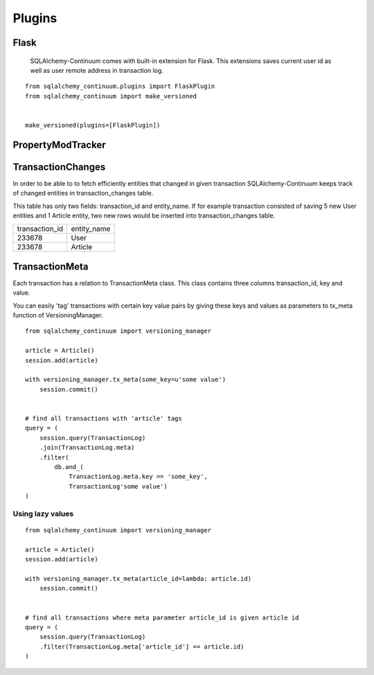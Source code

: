 Plugins
=======

Flask
-----

    SQLAlchemy-Continuum comes with built-in extension for Flask. This extensions saves current user id as well as user remote address in transaction log.


::

    from sqlalchemy_continuum.plugins import FlaskPlugin
    from sqlalchemy_continuum import make_versioned


    make_versioned(plugins=[FlaskPlugin])


PropertyModTracker
------------------



TransactionChanges
------------------

In order to be able to to fetch efficiently entities that changed in given transaction SQLAlchemy-Continuum keeps track of changed entities in transaction_changes table.

This table has only two fields: transaction_id and entity_name. If for example transaction consisted of saving 5 new User entities and 1 Article entity, two new rows would be inserted into transaction_changes table.

================    =================
transaction_id          entity_name
----------------    -----------------
233678                  User
233678                  Article
================    =================



TransactionMeta
---------------


Each transaction has a relation to TransactionMeta class. This class contains three columns transaction_id, key and value.

You can easily 'tag' transactions with certain key value pairs by giving these keys and values as parameters to tx_meta function of VersioningManager.


::


    from sqlalchemy_continuum import versioning_manager

    article = Article()
    session.add(article)

    with versioning_manager.tx_meta(some_key=u'some value')
        session.commit()


    # find all transactions with 'article' tags
    query = (
        session.query(TransactionLog)
        .join(TransactionLog.meta)
        .filter(
            db.and_(
                TransactionLog.meta.key == 'some_key',
                TransactionLog'some value')
    )


Using lazy values
^^^^^^^^^^^^^^^^^

::


    from sqlalchemy_continuum import versioning_manager

    article = Article()
    session.add(article)

    with versioning_manager.tx_meta(article_id=lambda: article.id)
        session.commit()


    # find all transactions where meta parameter article_id is given article id
    query = (
        session.query(TransactionLog)
        .filter(TransactionLog.meta['article_id'] == article.id)
    )
